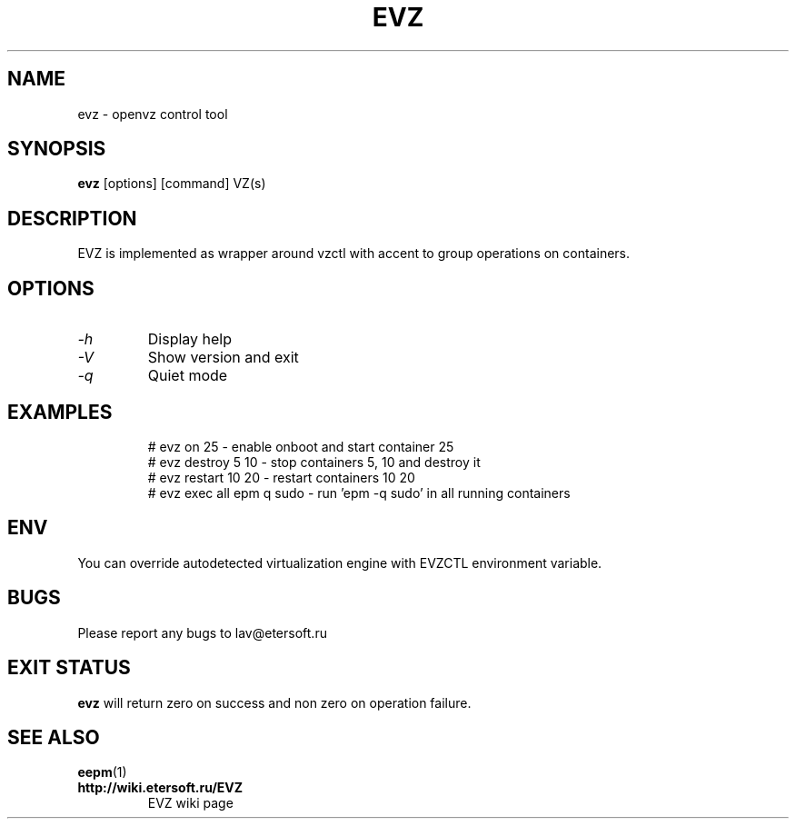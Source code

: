 '\" t
.\"
.\" Author: Vitaly Lipatov
.\"
.\" This file has been put into the public domain.
.\" You can do whatever you want with this file.
.\"
.TH EVZ 8 "February 2021" "Version 0.1"

.SH NAME
evz \- openvz control tool
.SH SYNOPSIS
.B evz
.RI [options]
.RI [command]
.RI VZ(s)
.PP
.br
.SH DESCRIPTION
.BI
EVZ is implemented as wrapper around vzctl with accent to group operations on containers.

.SH OPTIONS
.TP
.I -h
Display help
.TP
.I -V
Show version and exit
.TP
.I -q
Quiet mode
.TP
.SH EXAMPLES
 # evz on 25 - enable onboot and start container 25
 # evz destroy 5 10 - stop containers 5, 10 and destroy it
 # evz restart 10 20 - restart containers 10 20
 # evz exec all epm q sudo - run 'epm -q sudo' in all running containers

.SH ENV
You can override autodetected virtualization engine with EVZCTL environment variable.

.SH BUGS
Please report any bugs to lav@etersoft.ru
.SH EXIT STATUS
.B evz
will return zero on success and non zero on operation failure.
.SH SEE ALSO
.BR eepm (1)
.TP
.B http://wiki.etersoft.ru/EVZ
EVZ wiki page
